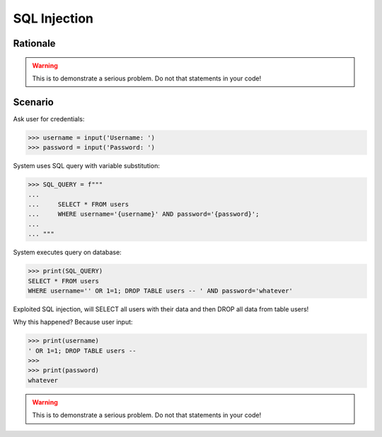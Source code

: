 SQL Injection
=============

.. testsetup::

    # Simulate user input (for test automation)
    from unittest.mock import MagicMock

    IN1 = "' OR 1=1; DROP TABLE users --",
    IN2 = "whatever"
    input = MagicMock(side_effect=[IN1, IN2])


Rationale
---------
.. warning:: This is to demonstrate a serious problem.
             Do not that statements in your code!


Scenario
--------
Ask user for credentials:

>>> username = input('Username: ')
>>> password = input('Password: ')

System uses SQL query with variable substitution:

>>> SQL_QUERY = f"""
...
...     SELECT * FROM users
...     WHERE username='{username}' AND password='{password}';
...
... """

System executes query on database:

>>> print(SQL_QUERY)
SELECT * FROM users
WHERE username='' OR 1=1; DROP TABLE users -- ' AND password='whatever'

Exploited SQL injection, will SELECT all users with their data and then
DROP all data from table users!

Why this happened? Because user input:

>>> print(username)
' OR 1=1; DROP TABLE users --
>>>
>>> print(password)
whatever

.. warning:: This is to demonstrate a serious problem.
             Do not that statements in your code!

.. figure:: img/sql-injection.jpg

